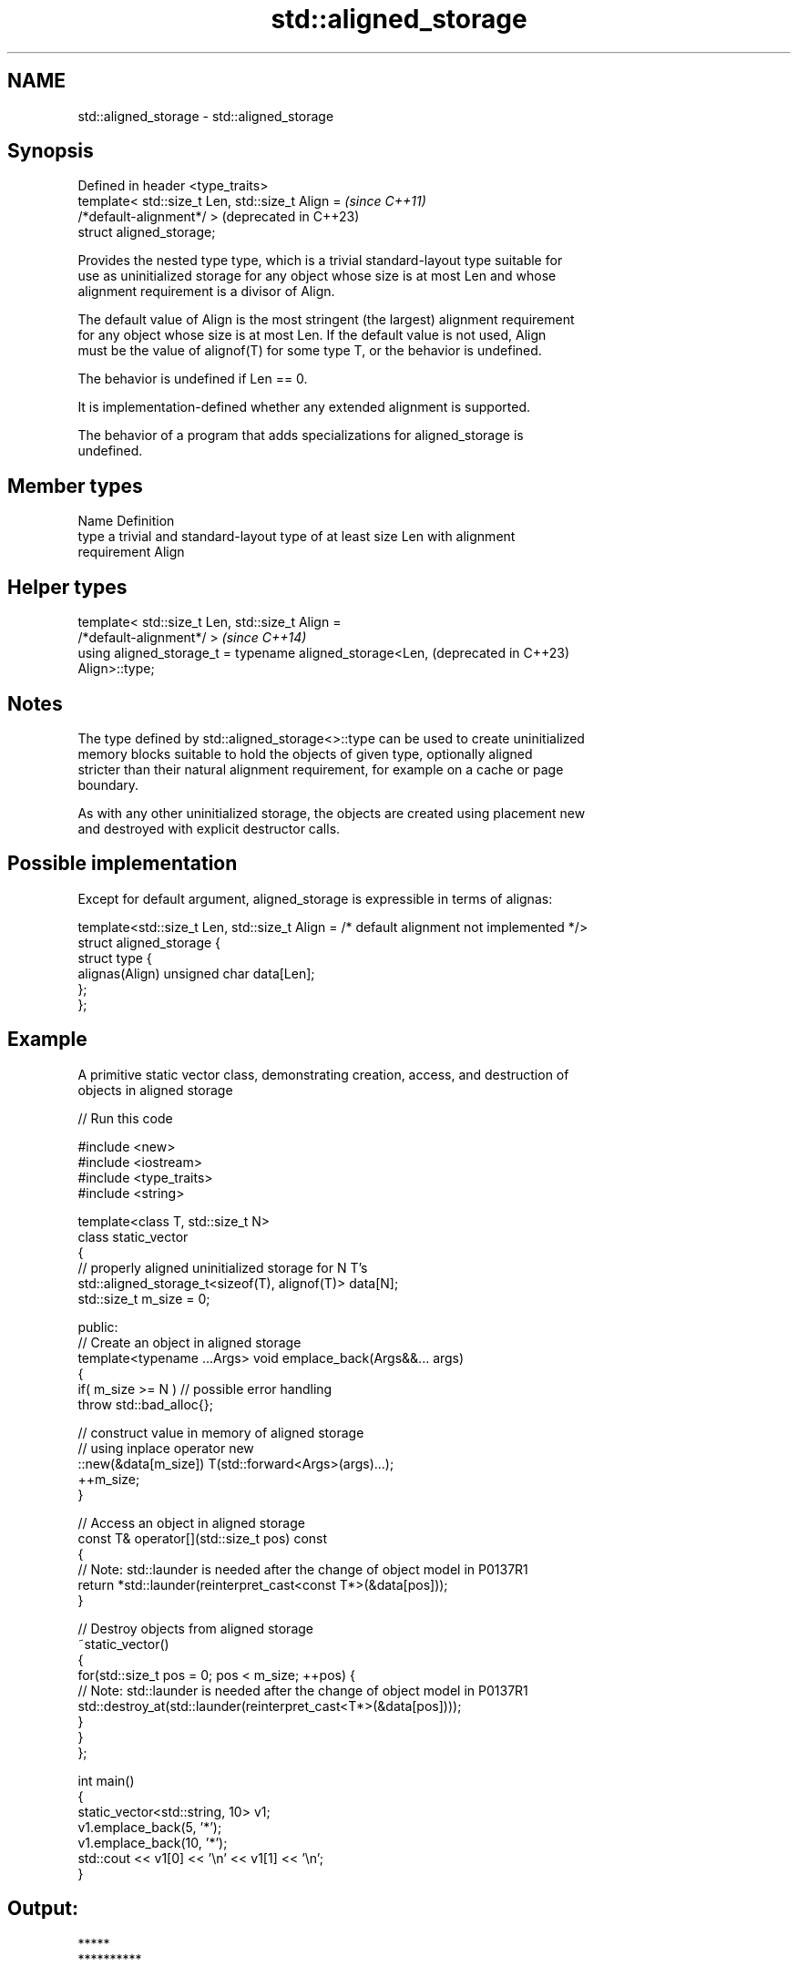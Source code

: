 .TH std::aligned_storage 3 "2022.07.31" "http://cppreference.com" "C++ Standard Libary"
.SH NAME
std::aligned_storage \- std::aligned_storage

.SH Synopsis
   Defined in header <type_traits>
   template< std::size_t Len, std::size_t Align =                 \fI(since C++11)\fP
   /*default-alignment*/ >                                        (deprecated in C++23)
   struct aligned_storage;

   Provides the nested type type, which is a trivial standard-layout type suitable for
   use as uninitialized storage for any object whose size is at most Len and whose
   alignment requirement is a divisor of Align.

   The default value of Align is the most stringent (the largest) alignment requirement
   for any object whose size is at most Len. If the default value is not used, Align
   must be the value of alignof(T) for some type T, or the behavior is undefined.

   The behavior is undefined if Len == 0.

   It is implementation-defined whether any extended alignment is supported.

   The behavior of a program that adds specializations for aligned_storage is
   undefined.

.SH Member types

   Name Definition
   type a trivial and standard-layout type of at least size Len with alignment
        requirement Align

.SH Helper types

   template< std::size_t Len, std::size_t Align =
   /*default-alignment*/ >                                        \fI(since C++14)\fP
   using aligned_storage_t = typename aligned_storage<Len,        (deprecated in C++23)
   Align>::type;

.SH Notes

   The type defined by std::aligned_storage<>::type can be used to create uninitialized
   memory blocks suitable to hold the objects of given type, optionally aligned
   stricter than their natural alignment requirement, for example on a cache or page
   boundary.

   As with any other uninitialized storage, the objects are created using placement new
   and destroyed with explicit destructor calls.

.SH Possible implementation

   Except for default argument, aligned_storage is expressible in terms of alignas:

   template<std::size_t Len, std::size_t Align = /* default alignment not implemented */>
   struct aligned_storage {
       struct type {
           alignas(Align) unsigned char data[Len];
       };
   };

.SH Example

   A primitive static vector class, demonstrating creation, access, and destruction of
   objects in aligned storage


// Run this code

 #include <new>
 #include <iostream>
 #include <type_traits>
 #include <string>

 template<class T, std::size_t N>
 class static_vector
 {
     // properly aligned uninitialized storage for N T's
     std::aligned_storage_t<sizeof(T), alignof(T)> data[N];
     std::size_t m_size = 0;

 public:
     // Create an object in aligned storage
     template<typename ...Args> void emplace_back(Args&&... args)
     {
         if( m_size >= N ) // possible error handling
             throw std::bad_alloc{};

         // construct value in memory of aligned storage
         // using inplace operator new
         ::new(&data[m_size]) T(std::forward<Args>(args)...);
         ++m_size;
     }

     // Access an object in aligned storage
     const T& operator[](std::size_t pos) const
     {
         // Note: std::launder is needed after the change of object model in P0137R1
         return *std::launder(reinterpret_cast<const T*>(&data[pos]));
     }

     // Destroy objects from aligned storage
     ~static_vector()
     {
         for(std::size_t pos = 0; pos < m_size; ++pos) {
             // Note: std::launder is needed after the change of object model in P0137R1
             std::destroy_at(std::launder(reinterpret_cast<T*>(&data[pos])));
         }
     }
 };

 int main()
 {
     static_vector<std::string, 10> v1;
     v1.emplace_back(5, '*');
     v1.emplace_back(10, '*');
     std::cout << v1[0] << '\\n' << v1[1] << '\\n';
 }

.SH Output:

 *****
 **********

.SH See also

   alignas specifier\fI(C++11)\fP     specifies that the storage for the variable should be
                                aligned by specific amount
   alignment_of                 obtains the type's alignment requirements
   \fI(C++11)\fP                      \fI(class template)\fP
   aligned_alloc                allocates aligned memory
   \fI(C++17)\fP                      \fI(function)\fP
   aligned_union                defines the type suitable for use as uninitialized
   \fI(C++11)\fP(deprecated in C++23) storage for all given types
                                \fI(class template)\fP
   max_align_t                  trivial type with alignment requirement as great as any
   \fI(C++11)\fP                      other scalar type
                                \fI(typedef)\fP
   launder                      pointer optimization barrier
   \fI(C++17)\fP                      \fI(function template)\fP
